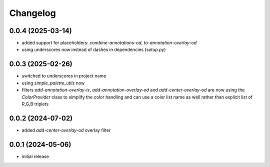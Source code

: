 Changelog
=========

0.0.4 (2025-03-14)
------------------

- added support for placeholders: `combine-annotations-od`, `to-annotation-overlay-od`
- using underscores now instead of dashes in dependencies (`setup.py`)


0.0.3 (2025-02-26)
------------------

- switched to underscores in project name
- using `simple_palette_utils` now
- filters `add-annotation-overlay-is`, `add-annotation-overlay-od` and `add-center-overlay-od` are now using
  the `ColorProvider` class to simplify the color handling and can use a color list name as well rather than
  explicit list of R,G,B triplets


0.0.2 (2024-07-02)
------------------

- added `add-center-overlay-od` overlay filter


0.0.1 (2024-05-06)
------------------

- initial release


